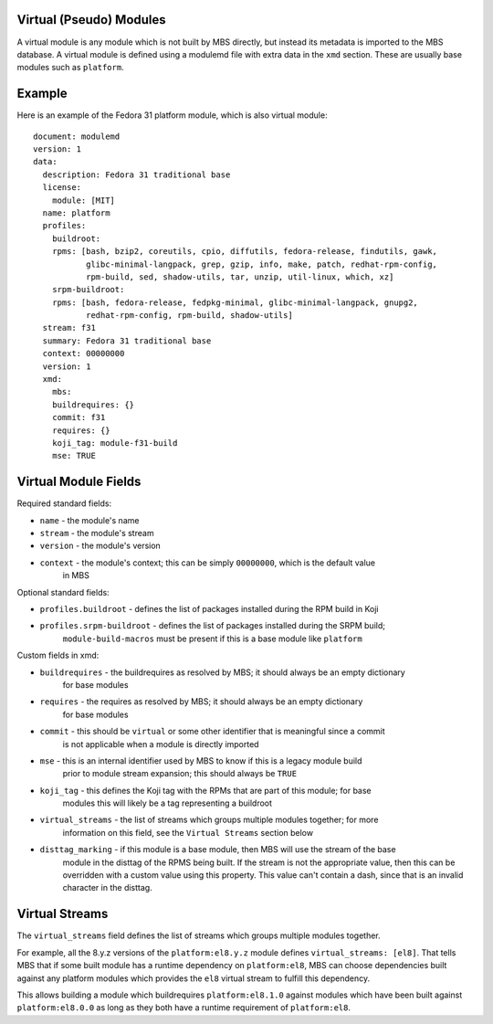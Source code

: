 Virtual (Pseudo) Modules
========================

A virtual module is any module which is not built by MBS directly, but instead its metadata is
imported to the MBS database. A virtual module is defined using a modulemd file with extra data
in the ``xmd`` section. These are usually base modules such as ``platform``.


Example
=======

Here is an example of the Fedora 31 platform module, which is also virtual module::

    document: modulemd
    version: 1
    data:
      description: Fedora 31 traditional base
      license:
        module: [MIT]
      name: platform
      profiles:
        buildroot:
        rpms: [bash, bzip2, coreutils, cpio, diffutils, fedora-release, findutils, gawk,
               glibc-minimal-langpack, grep, gzip, info, make, patch, redhat-rpm-config,
               rpm-build, sed, shadow-utils, tar, unzip, util-linux, which, xz]
        srpm-buildroot:
        rpms: [bash, fedora-release, fedpkg-minimal, glibc-minimal-langpack, gnupg2,
               redhat-rpm-config, rpm-build, shadow-utils]
      stream: f31
      summary: Fedora 31 traditional base
      context: 00000000
      version: 1
      xmd:
        mbs:
        buildrequires: {}
        commit: f31
        requires: {}
        koji_tag: module-f31-build
        mse: TRUE


Virtual Module Fields
=====================

Required standard fields:

- ``name`` - the module's name
- ``stream`` - the module's stream
- ``version`` - the module's version
- ``context`` - the module's context; this can be simply ``00000000``, which is the default value
    in MBS

Optional standard fields:

- ``profiles.buildroot`` - defines the list of packages installed during the RPM build in Koji
- ``profiles.srpm-buildroot`` - defines the list of packages installed during the SRPM build;
    ``module-build-macros`` must be present if this is a base module like ``platform``

Custom fields in xmd:

- ``buildrequires`` - the buildrequires as resolved by MBS; it should always be an empty dictionary
    for base modules
- ``requires`` - the requires as resolved by MBS; it should always be an empty dictionary
    for base modules
- ``commit`` - this should be ``virtual`` or some other identifier that is meaningful since a commit
    is not applicable when a module is directly imported
- ``mse`` - this is an internal identifier used by MBS to know if this is a legacy module build
    prior to module stream expansion; this should always be ``TRUE``
- ``koji_tag`` - this defines the Koji tag with the RPMs that are part of this module; for base
    modules this will likely be a tag representing a buildroot
- ``virtual_streams`` - the list of streams which groups multiple modules together; for more
    information on this field, see the ``Virtual Streams`` section below
- ``disttag_marking`` - if this module is a base module, then MBS will use the stream of the base
    module in the disttag of the RPMS being built. If the stream is not the appropriate value, then
    this can be overridden with a custom value using this property. This value can't contain a dash,
    since that is an invalid character in the disttag.


Virtual Streams
===============

The ``virtual_streams`` field defines the list of streams which groups multiple modules together.

For example, all the 8.y.z versions of the ``platform:el8.y.z`` module defines
``virtual_streams: [el8]``. That tells MBS that if some built module has a runtime dependency on
``platform:el8``, MBS can choose dependencies built against any platform modules which provides
the ``el8`` virtual stream to fulfill this dependency.

This allows building a module which buildrequires ``platform:el8.1.0`` against modules which have
been built against ``platform:el8.0.0`` as long as they both have a runtime requirement of
``platform:el8``.
